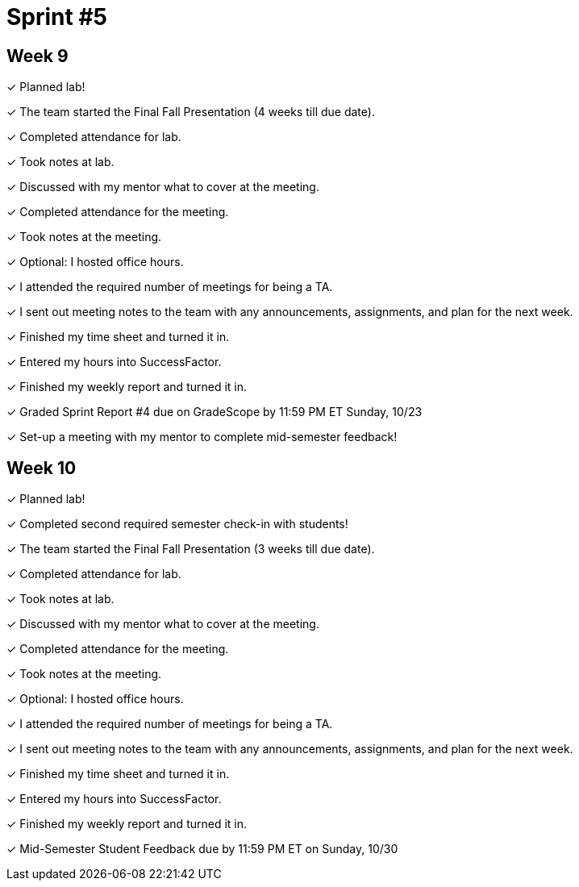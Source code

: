 = Sprint #5


== Week 9

&#10003; Planned lab! 

&#10003; The team started the Final Fall Presentation (4 weeks till due date).

&#10003; Completed attendance for lab.

&#10003; Took notes at lab.

&#10003; Discussed with my mentor what to cover at the meeting.

&#10003; Completed attendance for the meeting.

&#10003; Took notes at the meeting. 

&#10003; Optional: I hosted office hours.

&#10003; I attended the required number of meetings for being a TA. 

&#10003; I sent out meeting notes to the team with any announcements, assignments, and plan for the next week.

&#10003; Finished my time sheet and turned it in.

&#10003; Entered my hours into SuccessFactor. 

&#10003; Finished my weekly report and turned it in.

&#10003; Graded Sprint Report #4 due on GradeScope by 11:59 PM ET Sunday, 10/23

&#10003; Set-up a meeting with my mentor to complete mid-semester feedback!

== Week 10


&#10003; Planned lab! 

&#10003; Completed second required semester check-in with students!

&#10003; The team started the Final Fall Presentation (3 weeks till due date).

&#10003; Completed attendance for lab.

&#10003; Took notes at lab.

&#10003; Discussed with my mentor what to cover at the meeting.

&#10003; Completed attendance for the meeting.

&#10003; Took notes at the meeting. 

&#10003; Optional: I hosted office hours.

&#10003; I attended the required number of meetings for being a TA. 

&#10003; I sent out meeting notes to the team with any announcements, assignments, and plan for the next week.

&#10003; Finished my time sheet and turned it in.

&#10003; Entered my hours into SuccessFactor. 

&#10003; Finished my weekly report and turned it in.

&#10003; Mid-Semester Student Feedback due by 11:59 PM ET on Sunday, 10/30